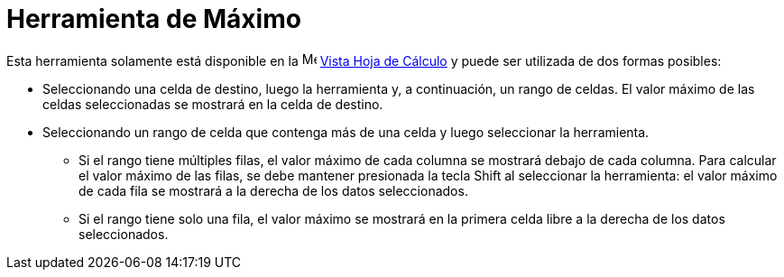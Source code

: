 = Herramienta de Máximo
:page-en: tools/Maximum
ifdef::env-github[:imagesdir: /es/modules/ROOT/assets/images]

Esta herramienta solamente está disponible en la image:16px-Menu_view_spreadsheet.svg.png[Menu view
spreadsheet.svg,width=16,height=16] xref:/Vista_Hoja_de_Cálculo.adoc[Vista Hoja de Cálculo] y puede ser utilizada de dos formas posibles:

* Seleccionando una celda de destino, luego la herramienta y, a continuación, un rango de celdas. El valor máximo de las celdas seleccionadas se mostrará en la celda de destino.
* Seleccionando un rango de celda que contenga más de una celda y luego seleccionar la herramienta.
** Si el rango tiene múltiples filas, el valor máximo de cada columna se mostrará debajo de cada columna. Para calcular el valor máximo de las filas, se debe
mantener presionada la tecla [.kcode]#Shift# al seleccionar la herramienta: el valor máximo de cada fila se mostrará a la derecha de los datos seleccionados.
** Si el rango tiene solo una fila, el valor máximo se mostrará en la primera celda libre a la derecha de los datos seleccionados.

